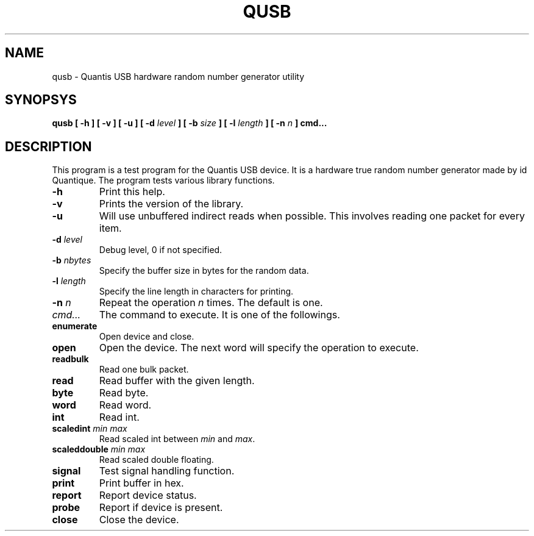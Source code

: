 .TH QUSB "8" "2022-05-16" "Quantis USB RNG tester" "System Commands"

.SH NAME
qusb \- Quantis USB hardware random number generator utility

.SH SYNOPSYS
.B qusb
.B [ \-h ]
.B [ \-v ]
.B [ \-u ]
.B [ \-d \fIlevel\fP ]
.B [ \-b \fIsize\fP ]
.B [ \-l \fIlength\fP ]
.B [ \-n \fIn\fP ]
.B \fBcmd...\fR

.SH DESCRIPTION
This program is a test program for the Quantis USB device.
It is a hardware true random number generator made by id Quantique.
The program tests various library functions. 

.TP
.B \-h
Print this help.

.TP
.B \-v
Prints the version of the library.

.TP
.B \-u
Will use unbuffered indirect reads when possible.
This involves reading one packet for every item.

.TP
.B \-d \fIlevel\fR
Debug level, 0 if not specified.

.TP
.B \-b \fInbytes\fR
Specify the buffer size in bytes for the random data.

.TP
.B \-l \fIlength\fR
Specify the line length in characters for printing.

.TP
.B \-n \fIn\fR
Repeat the operation \fIn\fR times.
The default is one.

.TP
.B \fIcmd...\fR
The command to execute. It is one of the followings.

.TP
.B enumerate
Open device and close.

.TP
.B open
Open the device. The next word will specify the operation
to execute.

.TP
.B readbulk
Read one bulk packet.

.TP
.B read
Read buffer with the given length.

.TP
.B byte
Read byte.

.TP
.B word
Read word.

.TP
.B int
Read int.

.TP
.B scaledint \fImin\fR \fImax\fR
Read scaled int between \fImin\fR and \fImax\fR.

.TP
.B scaleddouble \fImin\fR \fImax\fR
Read scaled double floating.

.TP
.B signal
Test signal handling function.

.TP
.B print
Print buffer in hex.

.TP
.B report
Report device status.

.TP
.B probe
Report if device is present.

.TP
.B close
Close the device.

.RE

